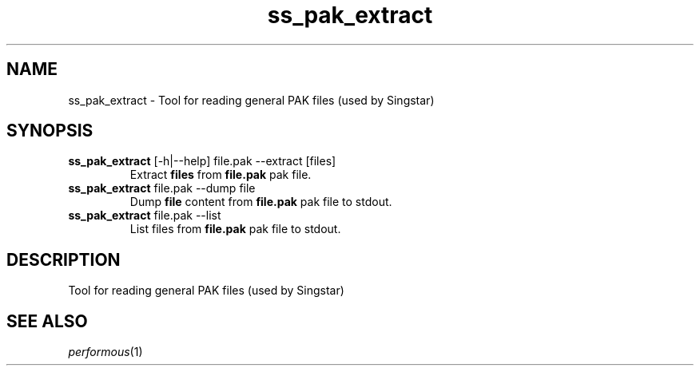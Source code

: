 .TH "ss_pak_extract" "1" "" "" ""
.SH "NAME"
ss_pak_extract \- Tool for reading general PAK files (used by Singstar)
.SH "SYNOPSIS"
.TP
\fBss_pak_extract\fR [\-h|\-\-help] file.pak \-\-extract [files]
Extract \fBfiles\fR from \fBfile.pak\fR pak file.
.TP
\fBss_pak_extract\fR file.pak \-\-dump file
Dump \fBfile\fR content from \fBfile.pak\fR pak file to stdout.
.TP
\fBss_pak_extract\fR file.pak \-\-list
List files from \fBfile.pak\fR pak file to stdout.
.SH "DESCRIPTION"
Tool for reading general PAK files (used by Singstar)
.SH "SEE ALSO"
\fIperformous\fR(1)
